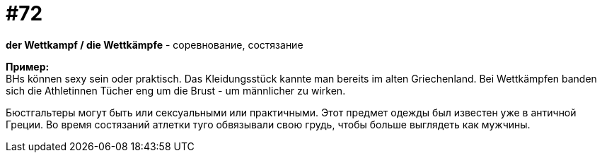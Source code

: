 [#18_004]
= #72
:hardbreaks:

*der Wettkampf / die Wettkämpfe* - соревнование, состязание

*Пример:*
BHs können sexy sein oder praktisch. Das Kleidungsstück kannte man bereits im alten Griechenland. Bei Wettkämpfen banden sich die Athletinnen Tücher eng um die Brust - um männlicher zu wirken.

Бюстгальтеры могут быть или сексуальными или практичными. Этот предмет одежды был известен уже в античной Греции. Во время состязаний атлетки туго обвязывали свою грудь, чтобы больше выглядеть как мужчины.